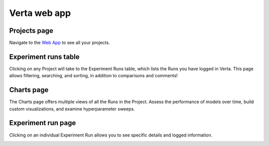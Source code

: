 Verta web app
=============

Projects page
^^^^^^^^^^^^^
Navigate to the `Web App <https://app.verta.ai>`__ to see all your projects.

.. image:: /_static/images/web-app-projects.png
   :width: 75%

Experiment runs table
^^^^^^^^^^^^^^^^^^^^^
Clicking on any Project will take to the Experiment Runs table, which lists the Runs you have
logged in Verta. This page allows filtering, searching, and sorting, in addition to comparisons
and comments!

.. image:: /_static/images/web-app-expt-runs-table.png
   :width: 75%

Charts page
^^^^^^^^^^^
The Charts page offers multiple views of all the Runs in the Project. Assess the performance of
models over time, build custom visualizations, and examine hyperparameter sweeps.

.. image:: /_static/images/web-app-charts.png
   :width: 75%

.. image:: /_static/images/web-app-charts-1.png
   :width: 75%

Experiment run page
^^^^^^^^^^^^^^^^^^^
Clicking on an individual Experiment Run allows you to see specific details and logged information.

.. image:: /_static/images/web-app-expt-run.png
   :width: 75%
